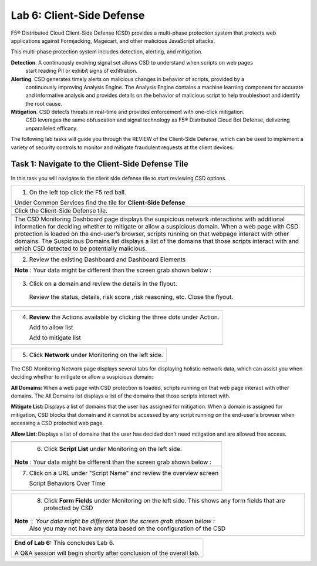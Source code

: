 Lab 6: Client-Side Defense 
=================================

F5® Distributed Cloud Client-Side Defense (CSD) provides a multi-phase protection system 
that protects web applications against Formjacking, Magecart, and other malicious JavaScript attacks. 

This multi-phase protection system includes detection, alerting, and mitigation.

**Detection**. A continuously evolving signal set allows CSD to understand when scripts on web pages 
 start reading PII or exhibit signs of exfiltration.

**Alerting**. CSD generates timely alerts on malicious changes in behavior of scripts, provided by a 
  continuously improving Analysis Engine. 
  The Analysis Engine contains a machine learning component for accurate and informative analysis 
  and provides details on the behavior of malicious script to help troubleshoot and identify the root 
  cause.

**Mitigation**. CSD detects threats in real-time and provides enforcement with one-click mitigation. 
  CSD leverages the same obfuscation and signal technology as F5® Distributed Cloud Bot Defense, 
  delivering unparalleled efficacy.

The following lab tasks will guide you through the REVIEW of the Client-Side Defense,
which can be used to implement a variety of security controls to monitor and mitigate fraudulent
requests at the client devices. 

Task 1: Navigate to the Client-Side Defense Tile 
~~~~~~~~~~~~~~~~~~~~~~~~~~~~~~~~~~~~~~~~~~~~~~~~~

In this task you will navigate to the client side defense tile to start reviewing CSD options.

+----------------------------------------------------------------------------------------------+
| 1. On the left top click the F5 red ball.                                                    | 
|                                                                                              |
| Under Common Services find the tile for **Client-Side Defense**                              |
+----------------------------------------------------------------------------------------------+
|  |lab001|                                                                                    |
+----------------------------------------------------------------------------------------------+
|  Click the Client-Side Defense tile.                                                         |
|                                                                                              |
+----------------------------------------------------------------------------------------------+
|  |lab002|                                                                                    |
|                                                                                              |
+----------------------------------------------------------------------------------------------+
+----------------------------------------------------------------------------------------------+
|The CSD Monitoring Dashboard page displays the suspicious network interactions with additional| 
|information for deciding whether to mitigate or allow a suspicious domain. When a web page    |
|with CSD protection is loaded on the end-user’s browser, scripts running on that webpage      | 
|interact with other domains.                                                                  |
|The Suspicious Domains list displays a list of the domains that those scripts interact with   |
|and which CSD detected to be potentially malicious.                                           |
+----------------------------------------------------------------------------------------------+
+----------------------------------------------------------------------------------------------+
|  2. Review the existing Dashboard and Dashboard Elements                                     |
|                                                                                              |
+----------------------------------------------------------------------------------------------+
| **Note** :  Your data might be different than the screen grab shown below :                  |
|                                                                                              |
| |lab003|                                                                                     |
|                                                                                              |
|                                                                                              |
+----------------------------------------------------------------------------------------------+
|                                                                                              |
| 3. Click on a domain and review the details in the flyout.                                   |
|                                                                                              |
|  Review the status, details, risk score ,risk reasoning, etc. Close the flyout.              |                            
+----------------------------------------------------------------------------------------------+
| |lab004|                                                                                     |
+----------------------------------------------------------------------------------------------+

+----------------------------------------------------------------------------------------------+
| 4. **Review** the Actions available by clicking the three dots under Action.                 |
|                                                                                              |
|    Add to allow list                                                                         |
|                                                                                              |
|    Add to mitigate list                                                                      |
|                                                                                              |
+----------------------------------------------------------------------------------------------+
| |lab005|                                                                                     |
+----------------------------------------------------------------------------------------------+

+----------------------------------------------------------------------------------------------+
| 5. Click **Network** under Monitoring on the left side.                                      |
+----------------------------------------------------------------------------------------------+
The CSD Monitoring Network page displays several tabs for displaying holistic network data, 
which can assist you when deciding whether to mitigate or allow a suspicious domain:

**All Domains:** When a web page with CSD protection is loaded, scripts running on that web page interact 
with other domains. The All Domains list displays a list of the domains that those scripts interact with.

**Mitigate List:** Displays a list of domains that the user has assigned for mitigation. 
When a domain is assigned for mitigation, CSD blocks that domain and it cannot be accessed 
by any script running on the end-user's browser when accessing a CSD protected web page.

**Allow List:** Displays a list of domains that the user has decided don't need mitigation and 
are allowed free access.

+----------------------------------------------------------------------------------------------+
| |lab006|                                                                                     |
+----------------------------------------------------------------------------------------------+
+----------------------------------------------------------------------------------------------+
| 6. Click **Script List** under Monitoring on the left side.                                  |
|                                                                                              |
|**Note** :  Your data might be different than the screen grab shown below :                   |
|                                                                                              |
+----------------------------------------------------------------------------------------------+
| |lab007|                                                                                     |
+----------------------------------------------------------------------------------------------+
|                                                                                              |
| 7. Click on a URL under "Script Name" and review the overview screen                         |
|                                                                                              |
|    Script Behaviors Over Time                                                                |
+----------------------------------------------------------------------------------------------+
| |lab008|                                                                                     |
+----------------------------------------------------------------------------------------------+

+----------------------------------------------------------------------------------------------+
| 8. Click **Form Fields** under Monitoring on the left side.  This shows any form fields      |
|    that are protected by CSD                                                                 |
|                                                                                              |
|**Note** :  Your data might be different than the screen grab shown below :                   |
| Also you may not have any data based on the configuration of the CSD                         |
+----------------------------------------------------------------------------------------------+
| |lab009|                                                                                     |
+----------------------------------------------------------------------------------------------+

+----------------------------------------------------------------------------------------------+
| **End of Lab 6:**  This concludes Lab 6.                                                     |
|                                                                                              |
| A Q&A session will begin shortly after conclusion of the overall lab.                        |
+----------------------------------------------------------------------------------------------+
| |labend|                                                                                     |
+----------------------------------------------------------------------------------------------+

.. |lab001| image:: _static/lab6-001.PNG
   :width: 800px
.. |lab002| image:: _static/lab6-002.PNG
   :width: 800px
.. |lab003| image:: _static/lab6-003.PNG
   :width: 800px
.. |lab004| image:: _static/lab6-004.PNG
   :width: 800px
.. |lab005| image:: _static/lab6-005.PNG
   :width: 800px
.. |lab006| image:: _static/lab6-006.PNG
   :width: 800px
.. |lab007| image:: _static/lab6-007.PNG
   :width: 800px
.. |lab008| image:: _static/lab6-008.PNG
   :width: 800px
.. |lab009| image:: _static/lab6-009.PNG
   :width: 800px
.. |labend| image:: _static/labend.png
   :width: 800px
